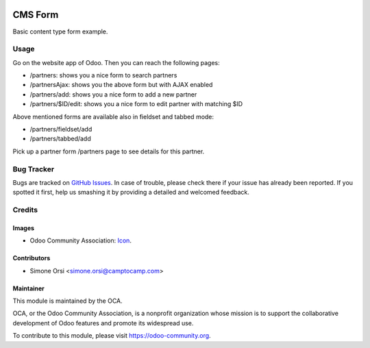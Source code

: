 .. image:: https://img.shields.io/badge/licence-AGPL--3-blue.svg
   :target: http://www.gnu.org/licenses/agpl-3.0-standalone.html
   :alt: License: AGPL-3

========
CMS Form
========

Basic content type form example.


Usage
=====

Go on the website app of Odoo. Then you can reach the following pages:

* /partners: shows you a nice form to search partners
* /partnersAjax: shows you the above form but with AJAX enabled
* /partners/add: shows you a nice form to add a new partner
* /partners/$ID/edit: shows you a nice form to edit partner with matching $ID

Above mentioned forms are available also in fieldset and tabbed mode:

* /partners/fieldset/add
* /partners/tabbed/add

Pick up a partner form /partners page to see details for this partner.

Bug Tracker
===========

Bugs are tracked on `GitHub Issues
<https://github.com/OCA/website-cms/issues>`_. In case of trouble, please
check there if your issue has already been reported. If you spotted it first,
help us smashing it by providing a detailed and welcomed feedback.

Credits
=======

Images
------

* Odoo Community Association: `Icon <https://github.com/OCA/maintainer-tools/blob/master/template/module/static/description/icon.svg>`_.

Contributors
------------

* Simone Orsi <simone.orsi@camptocamp.com>

Maintainer
----------

.. image:: https://odoo-community.org/logo.png
   :alt: Odoo Community Association
   :target: https://odoo-community.org

This module is maintained by the OCA.

OCA, or the Odoo Community Association, is a nonprofit organization whose
mission is to support the collaborative development of Odoo features and
promote its widespread use.

To contribute to this module, please visit https://odoo-community.org.
